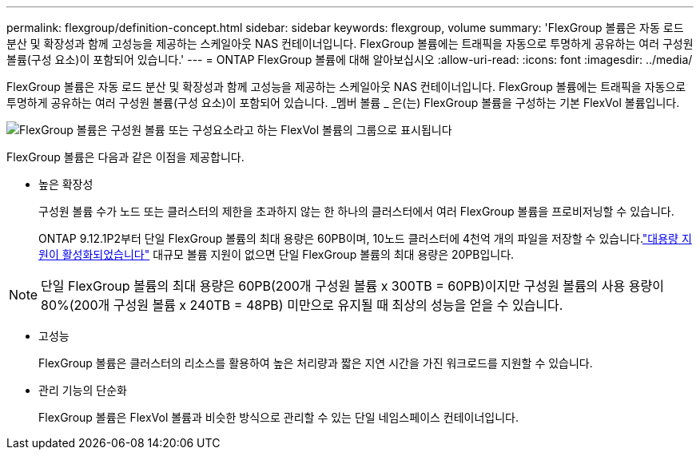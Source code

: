 ---
permalink: flexgroup/definition-concept.html 
sidebar: sidebar 
keywords: flexgroup, volume 
summary: 'FlexGroup 볼륨은 자동 로드 분산 및 확장성과 함께 고성능을 제공하는 스케일아웃 NAS 컨테이너입니다. FlexGroup 볼륨에는 트래픽을 자동으로 투명하게 공유하는 여러 구성원 볼륨(구성 요소)이 포함되어 있습니다.' 
---
= ONTAP FlexGroup 볼륨에 대해 알아보십시오
:allow-uri-read: 
:icons: font
:imagesdir: ../media/


[role="lead"]
FlexGroup 볼륨은 자동 로드 분산 및 확장성과 함께 고성능을 제공하는 스케일아웃 NAS 컨테이너입니다. FlexGroup 볼륨에는 트래픽을 자동으로 투명하게 공유하는 여러 구성원 볼륨(구성 요소)이 포함되어 있습니다. _멤버 볼륨 _ 은(는) FlexGroup 볼륨을 구성하는 기본 FlexVol 볼륨입니다.

image:fg-overview-flexgroup.gif["FlexGroup 볼륨은 구성원 볼륨 또는 구성요소라고 하는 FlexVol 볼륨의 그룹으로 표시됩니다"]

FlexGroup 볼륨은 다음과 같은 이점을 제공합니다.

* 높은 확장성
+
구성원 볼륨 수가 노드 또는 클러스터의 제한을 초과하지 않는 한 하나의 클러스터에서 여러 FlexGroup 볼륨을 프로비저닝할 수 있습니다.

+
ONTAP 9.12.1P2부터 단일 FlexGroup 볼륨의 최대 용량은 60PB이며, 10노드 클러스터에 4천억 개의 파일을 저장할 수 있습니다.link:../volumes/enable-large-vol-file-support-task.html["대용량 지원이 활성화되었습니다"] 대규모 볼륨 지원이 없으면 단일 FlexGroup 볼륨의 최대 용량은 20PB입니다.



[NOTE]
====
단일 FlexGroup 볼륨의 최대 용량은 60PB(200개 구성원 볼륨 x 300TB = 60PB)이지만 구성원 볼륨의 사용 용량이 80%(200개 구성원 볼륨 x 240TB = 48PB) 미만으로 유지될 때 최상의 성능을 얻을 수 있습니다.

====
* 고성능
+
FlexGroup 볼륨은 클러스터의 리소스를 활용하여 높은 처리량과 짧은 지연 시간을 가진 워크로드를 지원할 수 있습니다.

* 관리 기능의 단순화
+
FlexGroup 볼륨은 FlexVol 볼륨과 비슷한 방식으로 관리할 수 있는 단일 네임스페이스 컨테이너입니다.


